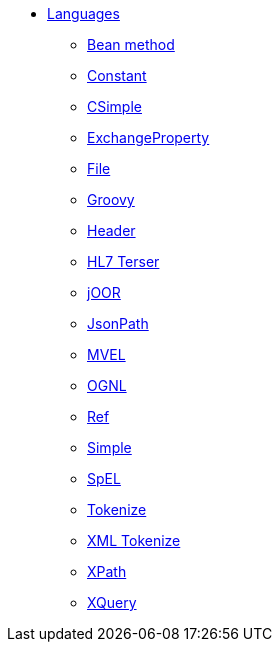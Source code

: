 // this file is auto generated and changes to it will be overwritten
// make edits in docs/*nav.adoc.template files instead

* xref:languages:index.adoc[Languages]
** xref:languages:bean-language.adoc[Bean method]
** xref:languages:constant-language.adoc[Constant]
** xref:languages:csimple-language.adoc[CSimple]
** xref:languages:exchangeProperty-language.adoc[ExchangeProperty]
** xref:languages:file-language.adoc[File]
** xref:languages:groovy-language.adoc[Groovy]
** xref:languages:header-language.adoc[Header]
** xref:languages:hl7terser-language.adoc[HL7 Terser]
** xref:languages:joor-language.adoc[jOOR]
** xref:languages:jsonpath-language.adoc[JsonPath]
** xref:languages:mvel-language.adoc[MVEL]
** xref:languages:ognl-language.adoc[OGNL]
** xref:languages:ref-language.adoc[Ref]
** xref:languages:simple-language.adoc[Simple]
** xref:languages:spel-language.adoc[SpEL]
** xref:languages:tokenize-language.adoc[Tokenize]
** xref:languages:xtokenize-language.adoc[XML Tokenize]
** xref:languages:xpath-language.adoc[XPath]
** xref:languages:xquery-language.adoc[XQuery]
